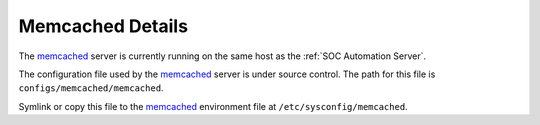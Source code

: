 Memcached Details
=================

The `memcached <https://memcached.org/>`_ server is currently running on the
same host as the :ref:`SOC Automation Server`.

The configuration file used by the `memcached <https://memcached.org/>`_ server
is under source control. The path for this file is
``configs/memcached/memcached``.

Symlink or copy this file to the `memcached <https://memcached.org/>`_
environment file at ``/etc/sysconfig/memcached``.